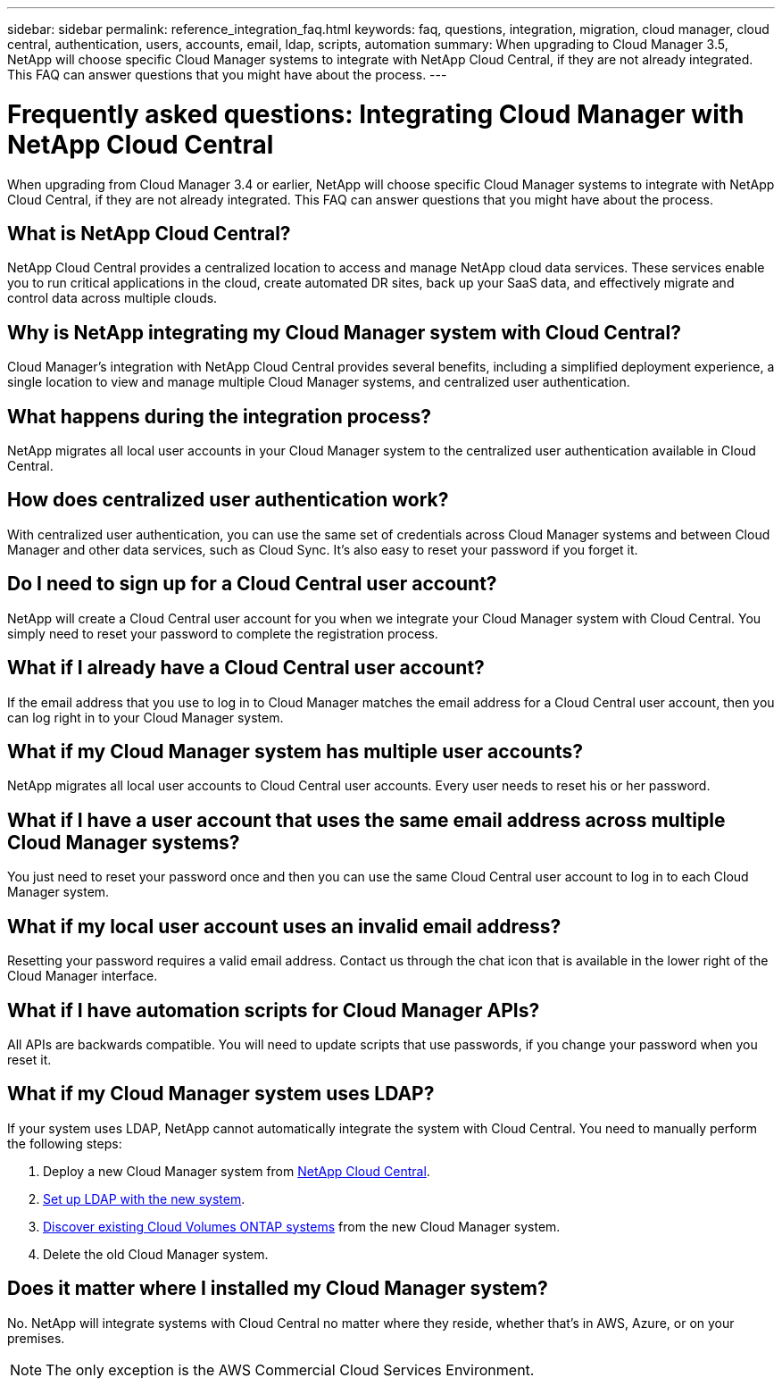 ---
sidebar: sidebar
permalink: reference_integration_faq.html
keywords: faq, questions, integration, migration, cloud manager, cloud central, authentication, users, accounts, email, ldap, scripts, automation
summary: When upgrading to Cloud Manager 3.5, NetApp will choose specific Cloud Manager systems to integrate with NetApp Cloud Central, if they are not already integrated. This FAQ can answer questions that you might have about the process.
---

= Frequently asked questions: Integrating Cloud Manager with NetApp Cloud Central
:hardbreaks:
:nofooter:
:icons: font
:linkattrs:
:imagesdir: ./media/

[.lead]
When upgrading from Cloud Manager 3.4 or earlier, NetApp will choose specific Cloud Manager systems to integrate with NetApp Cloud Central, if they are not already integrated. This FAQ can answer questions that you might have about the process.

== What is NetApp Cloud Central?

NetApp Cloud Central provides a centralized location to access and manage NetApp cloud data services. These services enable you to run critical applications in the cloud, create automated DR sites, back up your SaaS data, and effectively migrate and control data across multiple clouds.

== Why is NetApp integrating my Cloud Manager system with Cloud Central?

Cloud Manager’s integration with NetApp Cloud Central provides several benefits, including a simplified deployment experience, a single location to view and manage multiple Cloud Manager systems, and centralized user authentication.

== What happens during the integration process?

NetApp migrates all local user accounts in your Cloud Manager system to the centralized user authentication available in Cloud Central.

== How does centralized user authentication work?

With centralized user authentication, you can use the same set of credentials across Cloud Manager systems and between Cloud Manager and other data services, such as Cloud Sync. It’s also easy to reset your password if you forget it.

== Do I need to sign up for a Cloud Central user account?

NetApp will create a Cloud Central user account for you when we integrate your Cloud Manager system with Cloud Central. You simply need to reset your password to complete the registration process.

== What if I already have a Cloud Central user account?

If the email address that you use to log in to Cloud Manager matches the email address for a Cloud Central user account, then you can log right in to your Cloud Manager system.

== What if my Cloud Manager system has multiple user accounts?

NetApp migrates all local user accounts to Cloud Central user accounts. Every user needs to reset his or her password.

== What if I have a user account that uses the same email address across multiple Cloud Manager systems?

You just need to reset your password once and then you can use the same Cloud Central user account to log in to each Cloud Manager system.

== What if my local user account uses an invalid email address?

Resetting your password requires a valid email address. Contact us through the chat icon that is available in the lower right of the Cloud Manager interface.

== What if I have automation scripts for Cloud Manager APIs?

All APIs are backwards compatible. You will need to update scripts that use passwords, if you change your password when you reset it.

== What if my Cloud Manager system uses LDAP?

If your system uses LDAP, NetApp cannot automatically integrate the system with Cloud Central. You need to manually perform the following steps:

. Deploy a new Cloud Manager system from https://cloud.netapp.com/[NetApp Cloud Central^].
. https://services.cloud.netapp.com/misc/federation-support[Set up LDAP with the new system^].
. link:task_adding_ontap_cloud.html[Discover existing Cloud Volumes ONTAP systems] from the new Cloud Manager system.
. Delete the old Cloud Manager system.

== Does it matter where I installed my Cloud Manager system?

No. NetApp will integrate systems with Cloud Central no matter where they reside, whether that’s in AWS, Azure, or on your premises.

NOTE: The only exception is the AWS Commercial Cloud Services Environment.
